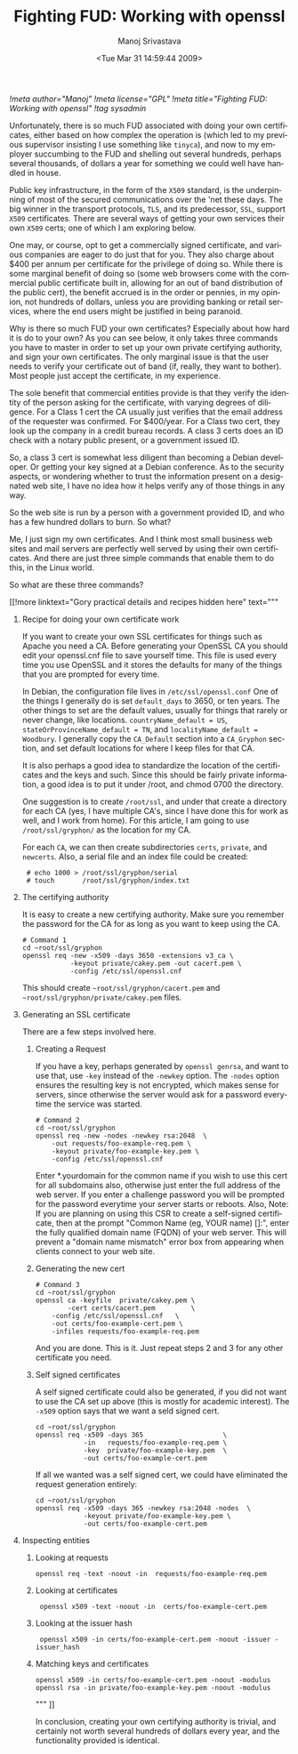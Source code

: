 #+TITLE:     Fighting FUD: Working with openssl
#+AUTHOR:    Manoj Srivastava
#+EMAIL:     srivasta@debian.org
#+DATE:      <Tue Mar 31 14:59:44 2009>
#+LANGUAGE:  en
#+OPTIONS:   H:0 num:nil toc:nil \n:nil @:t ::t |:t ^:t -:t f:t *:t TeX:t LaTeX:t skip:nil d:nil tags:not-in-toc
#+INFOJS_OPT: view:showall toc:nil ltoc:nil mouse:underline buttons:nil path:http://orgmode.org/org-info.js
#+LINK_UP:   http://www.golden-gryphon.com/blog/manoj/
#+LINK_HOME: http://www.golden-gryphon.com/
[[!meta author="Manoj"]]
[[!meta license="GPL"]]
[[!meta title="Fighting FUD: Working with openssl"]]
[[!tag sysadmin]]

Unfortunately, there is so much FUD associated with doing your own
certificates, either based on how complex the operation is (which led
to my previous supervisor insisting I use something like ~tinyca~),
and now to my employer succumbing to the FUD and shelling out several
hundreds, perhaps several thousands, of dollars a year for something
we could  well have handled in house.

Public key infrastructure, in the form of the =X509= standard, is the
underpinning of most of the secured communications over the 'net these
days. The big winner in the transport protocols, ~TLS~, and its
predecessor, ~SSL~, support =X509= certificates. There are several
ways of getting your own services their own ~X509~ certs; one of which
I am exploring below.

One may, or course, opt to get a commercially signed certificate, and
various companies are eager to do just that for you. They also charge
about $400 per annum per certificate for the privilege of doing
so. While there is some marginal benefit of doing so (some web
browsers come with the commercial public certificate built in,
allowing for an out of band distribution of the public cert), the
benefit accrued is in the order or pennies, in my opinion, not
hundreds of dollars, unless you are providing banking or retail
services, where the end users might be justified in being paranoid.

Why is there so much FUD your own certificates?  Especially about how
hard it is do to your own? As you can see below, it only takes three
commands you have to master in order to set up your own private
certifying authority, and sign your own certificates. The only
marginal issue is that the user needs to verify your certificate out
of band (if, really, they want to bother). Most people just accept the
certificate, in my experience.

The sole benefit that commercial entities provide is that they verify
the identity of the person asking for the certificate, with varying
degrees of diligence. For a Class 1 cert the CA usually just verifies
that the email address of the requester was confirmed. For $400/year.
For a Class two cert, they look up the company in a credit bureau
records. A class 3 certs does an ID check with a notary public
present, or a government issued ID. 

So, a class 3 cert is somewhat less diligent than becoming a Debian
developer. Or getting your key signed at a Debian conference. As to
the security aspects, or wondering whether to trust the information
present on a designated web site, I have no idea how it helps verify
any of those things in any way.

So the web site is run by a person with a government provided ID, and
who has a few hundred dollars to burn. So what?

Me, I just sign my own certificates. And I think most small business
web  sites and mail servers are perfectly well served by using their
own certificates. And there are just three simple commands that enable
them to do this, in the Linux world.

So what are these three commands? 
#+BEGIN_HTML
[[!more  linktext="Gory practical details and recipes hidden here" text="""
#+END_HTML


** Recipe for doing your own certificate work

If you want to create your own SSL certificates for things such as
Apache you need a CA.  Before generating your OpenSSL CA you should
edit your openssl.cnf file to save yourself time. This file is used
every time you use OpenSSL and it stores the defaults for many of the
things that you are prompted for every time. 

In Debian, the configuration file lives in =/etc/ssl/openssl.conf=
One of the things I generally do is set ~default_days~ to 3650, or ten
years. The other things to set are the default values, usually for
things that rarely or never change, like locations.
~countryName_default = US~, ~stateOrProvinceName_default = TN~, and 
~localityName_default = Woodbury~.  I generally copy the ~CA_Default~
section into a ~CA_Gryphon~ section, and set default locations for
where I keep files for that CA.

It is also perhaps a good idea to standardize the location of the
certificates and the keys and such. Since this should be fairly
private information, a good idea is to put it under /root, and chmod
0700 the directory.

One suggestion is to create =/root/ssl=, and under that create a
directory for each CA (yes, I have multiple CA's, since I have done
this for work as well, and I work from home). For this article, I am
going to use =/root/ssl/gryphon/= as the location for my CA.

For each =CA=, we can then create subdirectories =certs=, =private=,
and =newcerts=. Also, a serial file and an index file could be
created:
:  # echo 1000 > /root/ssl/gryphon/serial
:  # touch       /root/ssl/gryphon/index.txt

** The certifying authority

It is easy to create a new certifying authority. Make sure you
remember the password for the CA for as long as you want to keep using
the CA.

#+BEGIN_SRC shell-mode
# Command 1
cd ~root/ssl/gryphon
openssl req -new -x509 -days 3650 -extensions v3_ca \
            -keyout private/cakey.pem -out cacert.pem \
            -config /etc/ssl/openssl.cnf
#+END_SRC

This should create =~root/ssl/gryphon/cacert.pem= and
=~root/ssl/gryphon/private/cakey.pem=  files.

** Generating an SSL certificate

There are a few steps involved here.

*** Creating a Request

If you have a key, perhaps generated by =openssl genrsa=, and want to
use that, use ~-key~ instead of the ~-newkey~ option. The ~-nodes~
option ensures the resulting key is not encrypted, which makes sense
for servers, since otherwise the server would ask for a password
everytime the service was started.

#+BEGIN_SRC shell-mode
# Command 2
cd ~root/ssl/gryphon
openssl req -new -nodes -newkey rsa:2048  \
	-out requests/foo-example-req.pem \
	-keyout private/foo-example-key.pem \
	-config /etc/ssl/openssl.cnf
#+END_SRC


Enter *.yourdomain for the common name if you wish to use this cert
for all subdomains also, otherwise just enter the full address of the
web server. If you enter a challenge password you will be prompted for the
password everytime your server starts or reboots. Also, Note: If you
are planning on using this CSR to create a self-signed certificate,
then at the prompt "Common Name (eg, YOUR name) []:", enter the fully
qualified domain name (FQDN) of your web server. This will prevent a
"domain name mismatch" error box from appearing when clients connect
to your web site.  


*** Generating the new cert

#+BEGIN_SRC shell-mode
# Command 3
cd ~root/ssl/gryphon
openssl ca -keyfile  private/cakey.pem \
        -cert certs/cacert.pem         \
	-config /etc/ssl/openssl.cnf   \
	-out certs/foo-example-cert.pem \
	-infiles requests/foo-example-req.pem
#+END_SRC

And you are done. This is it. Just repeat steps 2 and 3 for any other
certificate you need.

*** Self signed certificates

A self signed certificate could also be generated, if you did not want
to use the CA set up above (this is mostly for academic interest). The
~-x509~ option says that we want a seld signed cert.

#+BEGIN_SRC shell-mode
cd ~root/ssl/gryphon
openssl req -x509 -days 365                    \
            -in   requests/foo-example-req.pem \
            -key  private/foo-example-key.pem  \
            -out certs/foo-example-cert.pem
#+END_SRC

If all we wanted was a self signed cert, we could have eliminated the
request generation entirely:

#+BEGIN_SRC shell-mode
cd ~root/ssl/gryphon
openssl req -x509 -days 365 -newkey rsa:2048 -nodes  \
            -keyout private/foo-example-key.pem \
            -out certs/foo-example-cert.pem
#+END_SRC

** Inspecting entities

*** Looking at requests

: openssl req -text -noout -in  requests/foo-example-req.pem

*** Looking at certificates

:  openssl x509 -text -noout -in  certs/foo-example-cert.pem

*** Looking at the issuer hash

:  openssl x509 -in certs/foo-example-cert.pem -noout -issuer -issuer_hash

*** Matching keys and certificates

: openssl x509 -in certs/foo-example-cert.pem -noout -modulus
: openssl rsa -in private/foo-example-key.pem -noout -modulus


#+BEGIN_HTML
""" ]]
#+END_HTML

In conclusion, creating your own certifying authority is trivial, and
certainly not worth several hundreds of dollars every year, and the
functionality provided is identical.
